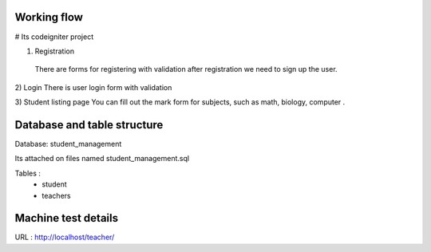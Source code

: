 Working flow
.............

# Its codeigniter project 

1) Registration
 There are forms for registering  with validation after registration we need to sign up the user.

2) Login
There is user login form with validation 

3) Student listing page 
You can fill out the mark form for subjects, such as math, biology, computer .


Database and table structure
............................
Database: student_management

Its attached on files named student_management.sql

Tables : 
	* student
	* teachers


Machine test details
...............

URL  : http://localhost/teacher/
